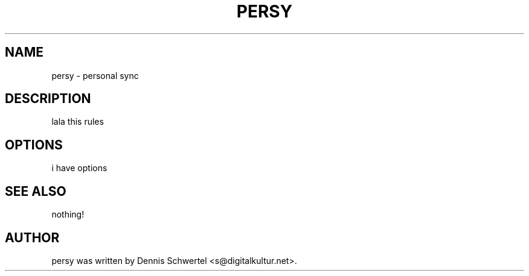 .TH PERSY 1 "Aug 9, 2009"
.SH NAME
persy \- personal sync
.SH DESCRIPTION
lala this rules
.SH OPTIONS
i have options

.SH SEE ALSO
nothing!
.SH AUTHOR
persy was written by Dennis Schwertel <s@digitalkultur.net>.
